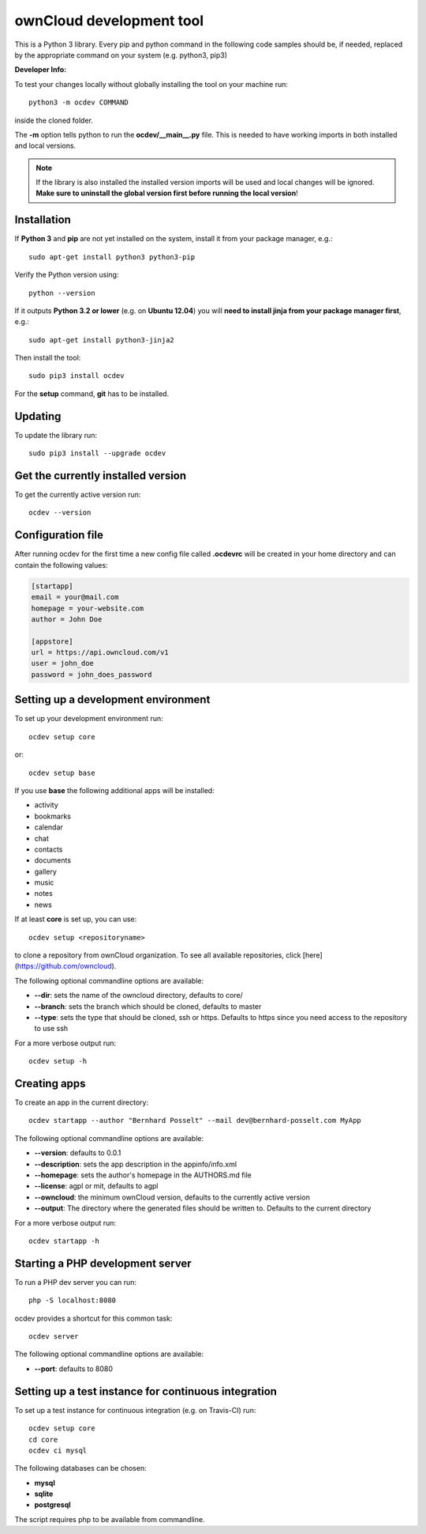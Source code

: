 =========================
ownCloud development tool
=========================

.. image:: https://travis-ci.org/owncloud/ocdev.svg
    :target: https://travis-ci.org/owncloud/ocdev

This is a Python 3 library. Every pip and python command in the following code
samples should be, if needed, replaced by the appropriate command on your system (e.g. python3, pip3)

**Developer Info:**

To test your changes locally without globally installing the tool on your machine run::

    python3 -m ocdev COMMAND

inside the cloned folder.

The **-m** option tells python to run the **ocdev/__main__.py** file. This is needed to have working imports in both installed and local versions.

.. note:: If the library is also installed the installed version imports will be used and local changes will be ignored. **Make sure to uninstall the global version first before running the local version**!

Installation
============
If **Python 3** and **pip** are not yet installed on the system, install it from your package manager, e.g.::

    sudo apt-get install python3 python3-pip

Verify the Python version using::

    python --version

If it outputs **Python 3.2 or lower** (e.g. on **Ubuntu 12.04**) you will **need to install jinja from your package manager first**, e.g.::

    sudo apt-get install python3-jinja2

Then install the tool::

    sudo pip3 install ocdev

For the **setup** command, **git** has to be installed.

Updating
========
To update the library run::

    sudo pip3 install --upgrade ocdev


Get the currently installed version
===================================

To get the currently active version run::

    ocdev --version


Configuration file
==================
After running ocdev for the first time a new config file called **.ocdevrc** will be created in your home directory and can contain the following values:

.. code:: ini

    [startapp]
    email = your@mail.com
    homepage = your-website.com
    author = John Doe

    [appstore]
    url = https://api.owncloud.com/v1
    user = john_doe
    password = john_does_password


Setting up a development environment
====================================
To set up your development environment run::

    ocdev setup core

or::

    ocdev setup base

If you use **base** the following additional apps will be installed:

* activity
* bookmarks
* calendar
* chat
* contacts
* documents
* gallery
* music
* notes
* news

If at least **core** is set up, you can use::

    ocdev setup <repositoryname>

to clone a repository from ownCloud organization. To see all available
repositories, click [here](https://github.com/owncloud).

The following optional commandline options are available:

* **--dir**: sets the name of the owncloud directory, defaults to core/
* **--branch**: sets the branch which should be cloned, defaults to master
* **--type**: sets the type that should be cloned, ssh or https. Defaults to https since you need access to the repository to use ssh

For a more verbose output run::

    ocdev setup -h

Creating apps
=============

To create an app in the current directory::

    ocdev startapp --author "Bernhard Posselt" --mail dev@bernhard-posselt.com MyApp

The following optional commandline options are available:

* **--version**: defaults to 0.0.1
* **--description**: sets the app description in the appinfo/info.xml
* **--homepage**: sets the author's homepage in the AUTHORS.md file
* **--license**: agpl or mit, defaults to agpl
* **--owncloud**: the minimum ownCloud version, defaults to the currently active version
* **--output**: The directory where the generated files should be written to. Defaults to the current directory

For a more verbose output run::

    ocdev startapp -h


Starting a PHP development server
=================================
To run a PHP dev server you can run::

    php -S localhost:8080

ocdev provides a shortcut for this common task::

    ocdev server

The following optional commandline options are available:

* **--port**: defaults to 8080


Setting up a test instance for continuous integration
=====================================================
To set up a test instance for continuous integration (e.g. on Travis-CI) run::

    ocdev setup core
    cd core
    ocdev ci mysql

The following databases can be chosen:

* **mysql**
* **sqlite**
* **postgresql**

The script requires php to be available from commandline.
